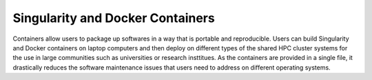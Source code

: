 .. _containers:

=================================
Singularity and Docker Containers
=================================

Containers allow users to package up softwares in a way that is portable and reproducible. Users can build Singularity and Docker containers on laptop computers and then deploy on different types of the shared HPC cluster systems for the use in large communities such as universities or research insttitues. As the containers are provided in a single file, it drastically reduces the software maintenance issues that users need to address on different operating systems.
